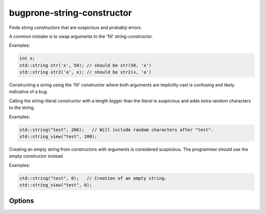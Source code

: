 .. title:: clang-tidy - bugprone-string-constructor

bugprone-string-constructor
===========================

Finds string constructors that are suspicious and probably errors.

A common mistake is to swap arguments to the 'fill' string-constructor.

Examples:

.. code-block:: c++

  int x;
  std::string str('x', 50); // should be str(50, 'x')
  std::string str2('a', x); // should be str2(x, 'a')

Constructing a string using the 'fill' constructor where both arguments
are implicitly cast is confusing and likely indicative of a bug.

.. code-block: c++

  char buf[10];
  std::string str(buf[1], 5); // First arg should be '&buf[1]'?
  std::string str2((int)buf[1], 5); // Ok - explicitly cast to express intent

Calling the string-literal constructor with a length bigger than the literal is
suspicious and adds extra random characters to the string.

Examples:

.. code-block:: c++

  std::string("test", 200);   // Will include random characters after "test".
  std::string_view("test", 200);

Creating an empty string from constructors with arguments is considered
suspicious. The programmer should use the empty constructor instead.

Examples:

.. code-block:: c++

  std::string("test", 0);   // Creation of an empty string.
  std::string_view("test", 0);

Options
-------

.. option::  WarnOnLargeLength

   When `true`, the check will warn on a string with a length greater than
   :option:`LargeLengthThreshold`. Default is `true`.

.. option::  LargeLengthThreshold

   An integer specifying the large length threshold. Default is `0x800000`.

.. option:: StringNames

    Default is `::std::basic_string;::std::basic_string_view`.

    Semicolon-delimited list of class names to apply this check to.
    By default `::std::basic_string` applies to ``std::string`` and
    ``std::wstring``. Set to e.g. `::std::basic_string;llvm::StringRef;QString`
    to perform this check on custom classes.
